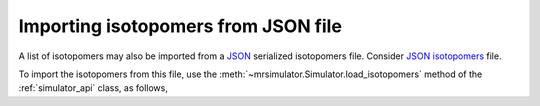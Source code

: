 

.. _load_isotopomers:


Importing isotopomers from JSON file
------------------------------------

A list of isotopomers may also be imported from a `JSON <https://raw.githubusercontent.com/DeepanshS/mrsimulator-test/master/isotopomers_ppm.json>`_
serialized isotopomers file. Consider `JSON isotopomers <https://raw.githubusercontent.com/DeepanshS/mrsimulator-test/master/isotopomers_test.json>`_ file.

To import the isotopomers from this file, use the
:meth:`~mrsimulator.Simulator.load_isotopomers`
method of the :ref:`simulator_api` class, as follows,

.. doctest::

    >>> from mrsimulator import Simulator
    >>> sim = Simulator()

    >>> filename = 'https://raw.githubusercontent.com/DeepanshS/mrsimulator-test/master/isotopomers_test.json'

    >>> sim.load_isotopomers(filename)
    Downloading '/DeepanshS/mrsimulator-test/master/isotopomers_test.json'
    from 'raw.githubusercontent.com' to file 'isotopomers_test.json'.
    [████████████████████████████████████]

.. testsetup::

    >>> import os
    >>> os.remove('isotopomers_test.json')
